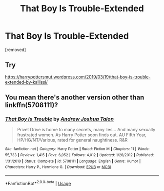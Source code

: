 #+TITLE: That Boy Is Trouble-Extended

* That Boy Is Trouble-Extended
:PROPERTIES:
:Author: raymondtan050
:Score: 2
:DateUnix: 1587349409.0
:DateShort: 2020-Apr-20
:FlairText: Request
:END:
[removed]


** Try

[[https://harrypottersmut.wordpress.com/2019/03/19/that-boy-is-trouble-extended-by-kallissi/]]
:PROPERTIES:
:Author: reddog44mag
:Score: 2
:DateUnix: 1587701671.0
:DateShort: 2020-Apr-24
:END:


** You mean there's another version other than linkffn(5708111)?
:PROPERTIES:
:Author: rpeh
:Score: 1
:DateUnix: 1587461129.0
:DateShort: 2020-Apr-21
:END:

*** [[https://www.fanfiction.net/s/5708111/1/][*/That Boy Is Trouble/*]] by [[https://www.fanfiction.net/u/6754/Andrew-Joshua-Talon][/Andrew Joshua Talon/]]

#+begin_quote
  Privet Drive is home to many secrets, many lies... And many sexually frustrated women. As Harry Potter soon finds out. AU Fifth Year, HP/HG/NT/Various, rated for general naughtiness. R&R
#+end_quote

^{/Site/:} ^{fanfiction.net} ^{*|*} ^{/Category/:} ^{Harry} ^{Potter} ^{*|*} ^{/Rated/:} ^{Fiction} ^{M} ^{*|*} ^{/Chapters/:} ^{11} ^{*|*} ^{/Words/:} ^{55,733} ^{*|*} ^{/Reviews/:} ^{1,415} ^{*|*} ^{/Favs/:} ^{6,052} ^{*|*} ^{/Follows/:} ^{4,012} ^{*|*} ^{/Updated/:} ^{1/26/2012} ^{*|*} ^{/Published/:} ^{1/31/2010} ^{*|*} ^{/Status/:} ^{Complete} ^{*|*} ^{/id/:} ^{5708111} ^{*|*} ^{/Language/:} ^{English} ^{*|*} ^{/Genre/:} ^{Humor} ^{*|*} ^{/Characters/:} ^{Harry} ^{P.,} ^{Hermione} ^{G.} ^{*|*} ^{/Download/:} ^{[[http://www.ff2ebook.com/old/ffn-bot/index.php?id=5708111&source=ff&filetype=epub][EPUB]]} ^{or} ^{[[http://www.ff2ebook.com/old/ffn-bot/index.php?id=5708111&source=ff&filetype=mobi][MOBI]]}

--------------

*FanfictionBot*^{2.0.0-beta} | [[https://github.com/tusing/reddit-ffn-bot/wiki/Usage][Usage]]
:PROPERTIES:
:Author: FanfictionBot
:Score: 1
:DateUnix: 1587461140.0
:DateShort: 2020-Apr-21
:END:
